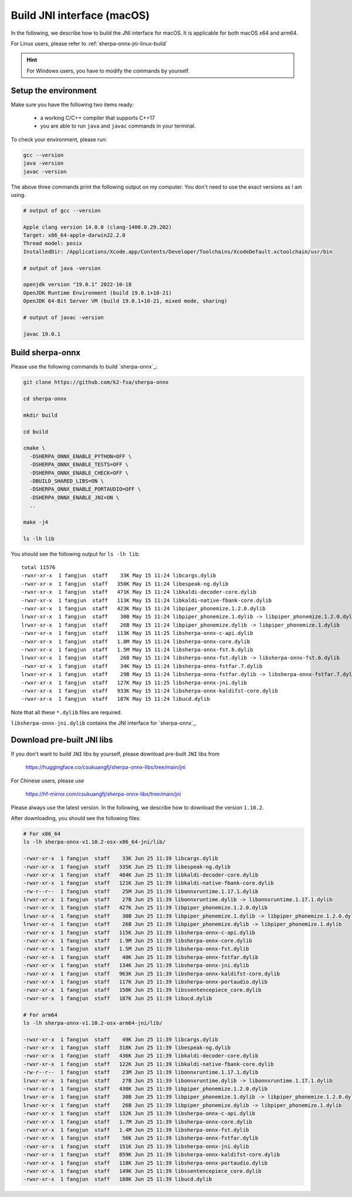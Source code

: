 .. _sherpa-onnx-jni-macos-build:

Build JNI interface (macOS)
===========================

In the following, we describe how to build the JNI interface for macOS.
It is applicable for both macOS x64 and arm64.

For Linux users, please refer to :ref:`sherpa-onnx-jni-linux-build`

.. hint::

   For Windows users, you have to modify the commands by yourself.

Setup the environment
---------------------

Make sure you have the following two items ready:

  - a working C/C++ compiler that supports C++17
  - you are able to run ``java`` and ``javac`` commands in your terminal.

To check your environment, please run:

.. code-block:: bash

   gcc --version
   java -version
   javac -version

The above three commands print the following output on my computer. You don't need
to use the exact versions as I am using.

.. code-block::

    # output of gcc --version

    Apple clang version 14.0.0 (clang-1400.0.29.202)
    Target: x86_64-apple-darwin22.2.0
    Thread model: posix
    InstalledDir: /Applications/Xcode.app/Contents/Developer/Toolchains/XcodeDefault.xctoolchain/usr/bin

    # output of java -version

    openjdk version "19.0.1" 2022-10-18
    OpenJDK Runtime Environment (build 19.0.1+10-21)
    OpenJDK 64-Bit Server VM (build 19.0.1+10-21, mixed mode, sharing)

    # output of javac -version

    javac 19.0.1

Build sherpa-onnx
-----------------

Please use the following commands to build `sherpa-onnx`_:

.. code-block::

  git clone https://github.com/k2-fsa/sherpa-onnx

  cd sherpa-onnx

  mkdir build

  cd build

  cmake \
    -DSHERPA_ONNX_ENABLE_PYTHON=OFF \
    -DSHERPA_ONNX_ENABLE_TESTS=OFF \
    -DSHERPA_ONNX_ENABLE_CHECK=OFF \
    -DBUILD_SHARED_LIBS=ON \
    -DSHERPA_ONNX_ENABLE_PORTAUDIO=OFF \
    -DSHERPA_ONNX_ENABLE_JNI=ON \
    ..

  make -j4

  ls -lh lib

You should see the following output for ``ls -lh lib``::

  total 11576
  -rwxr-xr-x  1 fangjun  staff    33K May 15 11:24 libcargs.dylib
  -rwxr-xr-x  1 fangjun  staff   350K May 15 11:24 libespeak-ng.dylib
  -rwxr-xr-x  1 fangjun  staff   471K May 15 11:24 libkaldi-decoder-core.dylib
  -rwxr-xr-x  1 fangjun  staff   113K May 15 11:24 libkaldi-native-fbank-core.dylib
  -rwxr-xr-x  1 fangjun  staff   423K May 15 11:24 libpiper_phonemize.1.2.0.dylib
  lrwxr-xr-x  1 fangjun  staff    30B May 15 11:24 libpiper_phonemize.1.dylib -> libpiper_phonemize.1.2.0.dylib
  lrwxr-xr-x  1 fangjun  staff    26B May 15 11:24 libpiper_phonemize.dylib -> libpiper_phonemize.1.dylib
  -rwxr-xr-x  1 fangjun  staff   113K May 15 11:25 libsherpa-onnx-c-api.dylib
  -rwxr-xr-x  1 fangjun  staff   1.8M May 15 11:24 libsherpa-onnx-core.dylib
  -rwxr-xr-x  1 fangjun  staff   1.5M May 15 11:24 libsherpa-onnx-fst.6.dylib
  lrwxr-xr-x  1 fangjun  staff    26B May 15 11:24 libsherpa-onnx-fst.dylib -> libsherpa-onnx-fst.6.dylib
  -rwxr-xr-x  1 fangjun  staff    34K May 15 11:24 libsherpa-onnx-fstfar.7.dylib
  lrwxr-xr-x  1 fangjun  staff    29B May 15 11:24 libsherpa-onnx-fstfar.dylib -> libsherpa-onnx-fstfar.7.dylib
  -rwxr-xr-x  1 fangjun  staff   127K May 15 11:25 libsherpa-onnx-jni.dylib
  -rwxr-xr-x  1 fangjun  staff   933K May 15 11:24 libsherpa-onnx-kaldifst-core.dylib
  -rwxr-xr-x  1 fangjun  staff   187K May 15 11:24 libucd.dylib


Note that all these ``*.dylib`` files are required.

``libsherpa-onnx-jni.dylib`` contains the JNI interface for `sherpa-onnx`_.

Download pre-built JNI libs
---------------------------

If you don't want to build ``JNI`` libs by yourself, please download pre-built ``JNI``
libs from

    `<https://huggingface.co/csukuangfj/sherpa-onnx-libs/tree/main/jni>`_

For Chinese users, please use

  `<https://hf-mirror.com/csukuangfj/sherpa-onnx-libs/tree/main/jni>`_

Please always use the latest version. In the following, we describe how to download
the version ``1.10.2``.

.. tabs::

   .. tab:: Intel CPU (x86_64)

      .. code-block:: bash

         wget https://huggingface.co/csukuangfj/sherpa-onnx-libs/resolve/main/jni/sherpa-onnx-v1.10.2-osx-x86_64-jni.tar.bz2

         # For Chinese users
         # wget https://hf-mirror.com/csukuangfj/sherpa-onnx-libs/resolve/main/jni/sherpa-onnx-v1.10.2-osx-x86_64-jni.tar.bz2

         tar xf sherpa-onnx-v1.10.2-osx-x86_64-jni.tar.bz2
         rm sherpa-onnx-v1.10.2-osx-x86_64-jni.tar.bz2

   .. tab:: Apple Silicon (arm64)

      .. code-block:: bash

         wget https://huggingface.co/csukuangfj/sherpa-onnx-libs/resolve/main/jni/sherpa-onnx-v1.10.2-osx-arm64-jni.tar.bz2

         # For Chinese users
         # wget https://hf-mirror.com/csukuangfj/sherpa-onnx-libs/resolve/main/jni/sherpa-onnx-v1.10.2-osx-arm64-jni.tar.bz2

         tar xf sherpa-onnx-v1.10.2-osx-arm64-jni.tar.bz2
         rm sherpa-onnx-v1.10.2-osx-arm64-jni.tar.bz2

After downloading, you should see the following files:

.. code-block:: bash

  # For x86_64
  ls -lh sherpa-onnx-v1.10.2-osx-x86_64-jni/lib/

  -rwxr-xr-x  1 fangjun  staff    33K Jun 25 11:39 libcargs.dylib
  -rwxr-xr-x  1 fangjun  staff   335K Jun 25 11:39 libespeak-ng.dylib
  -rwxr-xr-x  1 fangjun  staff   484K Jun 25 11:39 libkaldi-decoder-core.dylib
  -rwxr-xr-x  1 fangjun  staff   121K Jun 25 11:39 libkaldi-native-fbank-core.dylib
  -rw-r--r--  1 fangjun  staff    25M Jun 25 11:39 libonnxruntime.1.17.1.dylib
  lrwxr-xr-x  1 fangjun  staff    27B Jun 25 11:39 libonnxruntime.dylib -> libonnxruntime.1.17.1.dylib
  -rwxr-xr-x  1 fangjun  staff   427K Jun 25 11:39 libpiper_phonemize.1.2.0.dylib
  lrwxr-xr-x  1 fangjun  staff    30B Jun 25 11:39 libpiper_phonemize.1.dylib -> libpiper_phonemize.1.2.0.dylib
  lrwxr-xr-x  1 fangjun  staff    26B Jun 25 11:39 libpiper_phonemize.dylib -> libpiper_phonemize.1.dylib
  -rwxr-xr-x  1 fangjun  staff   115K Jun 25 11:39 libsherpa-onnx-c-api.dylib
  -rwxr-xr-x  1 fangjun  staff   1.9M Jun 25 11:39 libsherpa-onnx-core.dylib
  -rwxr-xr-x  1 fangjun  staff   1.5M Jun 25 11:39 libsherpa-onnx-fst.dylib
  -rwxr-xr-x  1 fangjun  staff    40K Jun 25 11:39 libsherpa-onnx-fstfar.dylib
  -rwxr-xr-x  1 fangjun  staff   134K Jun 25 11:39 libsherpa-onnx-jni.dylib
  -rwxr-xr-x  1 fangjun  staff   963K Jun 25 11:39 libsherpa-onnx-kaldifst-core.dylib
  -rwxr-xr-x  1 fangjun  staff   117K Jun 25 11:39 libsherpa-onnx-portaudio.dylib
  -rwxr-xr-x  1 fangjun  staff   150K Jun 25 11:39 libssentencepiece_core.dylib
  -rwxr-xr-x  1 fangjun  staff   187K Jun 25 11:39 libucd.dylib

  # For arm64
  ls -lh sherpa-onnx-v1.10.2-osx-arm64-jni/lib/

  -rwxr-xr-x  1 fangjun  staff    49K Jun 25 11:39 libcargs.dylib
  -rwxr-xr-x  1 fangjun  staff   318K Jun 25 11:39 libespeak-ng.dylib
  -rwxr-xr-x  1 fangjun  staff   436K Jun 25 11:39 libkaldi-decoder-core.dylib
  -rwxr-xr-x  1 fangjun  staff   122K Jun 25 11:39 libkaldi-native-fbank-core.dylib
  -rw-r--r--  1 fangjun  staff    23M Jun 25 11:39 libonnxruntime.1.17.1.dylib
  lrwxr-xr-x  1 fangjun  staff    27B Jun 25 11:39 libonnxruntime.dylib -> libonnxruntime.1.17.1.dylib
  -rwxr-xr-x  1 fangjun  staff   430K Jun 25 11:39 libpiper_phonemize.1.2.0.dylib
  lrwxr-xr-x  1 fangjun  staff    30B Jun 25 11:39 libpiper_phonemize.1.dylib -> libpiper_phonemize.1.2.0.dylib
  lrwxr-xr-x  1 fangjun  staff    26B Jun 25 11:39 libpiper_phonemize.dylib -> libpiper_phonemize.1.dylib
  -rwxr-xr-x  1 fangjun  staff   132K Jun 25 11:39 libsherpa-onnx-c-api.dylib
  -rwxr-xr-x  1 fangjun  staff   1.7M Jun 25 11:39 libsherpa-onnx-core.dylib
  -rwxr-xr-x  1 fangjun  staff   1.4M Jun 25 11:39 libsherpa-onnx-fst.dylib
  -rwxr-xr-x  1 fangjun  staff    56K Jun 25 11:39 libsherpa-onnx-fstfar.dylib
  -rwxr-xr-x  1 fangjun  staff   151K Jun 25 11:39 libsherpa-onnx-jni.dylib
  -rwxr-xr-x  1 fangjun  staff   859K Jun 25 11:39 libsherpa-onnx-kaldifst-core.dylib
  -rwxr-xr-x  1 fangjun  staff   118K Jun 25 11:39 libsherpa-onnx-portaudio.dylib
  -rwxr-xr-x  1 fangjun  staff   149K Jun 25 11:39 libssentencepiece_core.dylib
  -rwxr-xr-x  1 fangjun  staff   188K Jun 25 11:39 libucd.dylib
